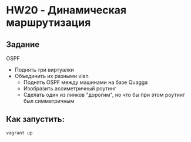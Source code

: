* HW20 - Динамическая маршрутизация
** Задание
OSPF
- Поднять три виртуалки
- Объединить их разными vlan
  - Поднять OSPF между машинами на базе Quagga
  - Изобразить ассиметричный роутинг
  - Сделать один из линков "дорогим", но что бы при этом роутинг был симметричным
** Как запустить:
   #+BEGIN_SRC
vagrant up
   #+END_SRC
